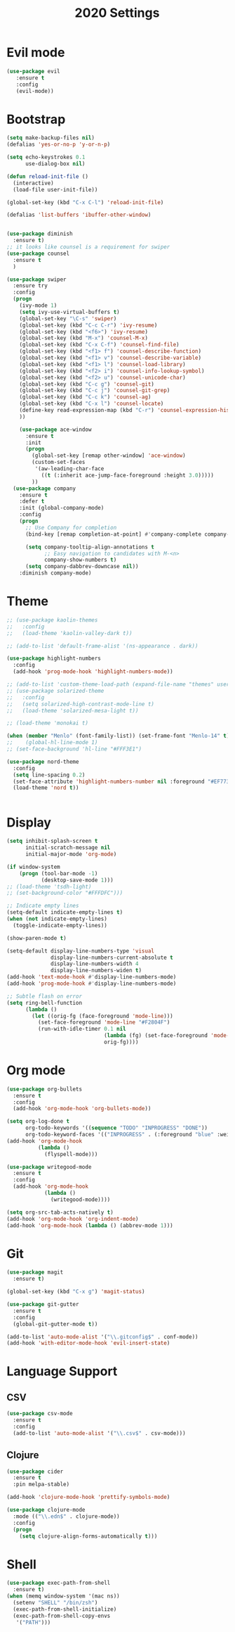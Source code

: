 #+TITLE: 2020 Settings

* Evil mode
#+BEGIN_SRC emacs-lisp
  (use-package evil
     :ensure t
     :config
     (evil-mode))
#+END_SRC 
* Bootstrap
#+BEGIN_SRC emacs-lisp
  (setq make-backup-files nil)
  (defalias 'yes-or-no-p 'y-or-n-p)

  (setq echo-keystrokes 0.1
        use-dialog-box nil)

  (defun reload-init-file ()
    (interactive)
    (load-file user-init-file))

  (global-set-key (kbd "C-x C-l") 'reload-init-file) 

  (defalias 'list-buffers 'ibuffer-other-window)


  (use-package diminish
    :ensure t)
  ;; it looks like counsel is a requirement for swiper
  (use-package counsel
    :ensure t
    )

  (use-package swiper
    :ensure try
    :config
    (progn
      (ivy-mode 1)
      (setq ivy-use-virtual-buffers t)
      (global-set-key "\C-s" 'swiper)
      (global-set-key (kbd "C-c C-r") 'ivy-resume)
      (global-set-key (kbd "<f6>") 'ivy-resume)
      (global-set-key (kbd "M-x") 'counsel-M-x)
      (global-set-key (kbd "C-x C-f") 'counsel-find-file)
      (global-set-key (kbd "<f1> f") 'counsel-describe-function)
      (global-set-key (kbd "<f1> v") 'counsel-describe-variable)
      (global-set-key (kbd "<f1> l") 'counsel-load-library)
      (global-set-key (kbd "<f2> i") 'counsel-info-lookup-symbol)
      (global-set-key (kbd "<f2> u") 'counsel-unicode-char)
      (global-set-key (kbd "C-c g") 'counsel-git)
      (global-set-key (kbd "C-c j") 'counsel-git-grep)
      (global-set-key (kbd "C-c k") 'counsel-ag)
      (global-set-key (kbd "C-x l") 'counsel-locate)
      (define-key read-expression-map (kbd "C-r") 'counsel-expression-history)
      ))

      (use-package ace-window
        :ensure t
        :init
        (progn
          (global-set-key [remap other-window] 'ace-window)
          (custom-set-faces
           '(aw-leading-char-face
             ((t (:inherit ace-jump-face-foreground :height 3.0))))) 
          ))
    (use-package company               
      :ensure t
      :defer t
      :init (global-company-mode)
      :config
      (progn
        ;; Use Company for completion
        (bind-key [remap completion-at-point] #'company-complete company-mode-map)

        (setq company-tooltip-align-annotations t
              ;; Easy navigation to candidates with M-<n>
              company-show-numbers t)
        (setq company-dabbrev-downcase nil))
      :diminish company-mode)

#+END_SRC
* Theme
#+BEGIN_SRC emacs-lisp
  ;; (use-package kaolin-themes
  ;;   :config
  ;;   (load-theme 'kaolin-valley-dark t))

  ;; (add-to-list 'default-frame-alist '(ns-appearance . dark))

  (use-package highlight-numbers
    :config
    (add-hook 'prog-mode-hook 'highlight-numbers-mode))

  ;; (add-to-list 'custom-theme-load-path (expand-file-name "themes" user-emacs-directory))
  ;; (use-package solarized-theme
  ;;   :config
  ;;   (setq solarized-high-contrast-mode-line t)
  ;;   (load-theme 'solarized-mesa-light t))

  ;; (load-theme 'monokai t)

  (when (member "Menlo" (font-family-list)) (set-frame-font "Menlo-14" t))
  ;;    (global-hl-line-mode 1)
  ;; (set-face-background 'hl-line "#FFF3E1")

  (use-package nord-theme
    :config
    (setq line-spacing 0.2)
    (set-face-attribute 'highlight-numbers-number nil :foreground "#EF7738")
    (load-theme 'nord t))


#+END_SRC
* Display
#+BEGIN_SRC emacs-lisp
  (setq inhibit-splash-screen t
        initial-scratch-message nil
        initial-major-mode 'org-mode)

  (if window-system
      (progn (tool-bar-mode -1)
             (desktop-save-mode 1)))
  ;; (load-theme 'tsdh-light)
  ;; (set-background-color "#FFFDFC")))

  ;; Indicate empty lines
  (setq-default indicate-empty-lines t)
  (when (not indicate-empty-lines)  
    (toggle-indicate-empty-lines))

  (show-paren-mode t)

  (setq-default display-line-numbers-type 'visual
                display-line-numbers-current-absolute t
                display-line-numbers-width 4
                display-line-numbers-widen t)
  (add-hook 'text-mode-hook #'display-line-numbers-mode)
  (add-hook 'prog-mode-hook #'display-line-numbers-mode)

  ;; Subtle flash on error
  (setq ring-bell-function
        (lambda ()
          (let ((orig-fg (face-foreground 'mode-line)))
            (set-face-foreground 'mode-line "#F2804F")
            (run-with-idle-timer 0.1 nil
                                 (lambda (fg) (set-face-foreground 'mode-line fg))
                                 orig-fg))))
 #+END_SRC
* Org mode
#+BEGIN_SRC emacs-lisp
  (use-package org-bullets
    :ensure t
    :config
    (add-hook 'org-mode-hook 'org-bullets-mode))

  (setq org-log-done t
        org-todo-keywords '((sequence "TODO" "INPROGRESS" "DONE"))
        org-todo-keyword-faces '(("INPROGRESS" . (:foreground "blue" :weight bold))))
  (add-hook 'org-mode-hook
            (lambda ()
              (flyspell-mode)))

  (use-package writegood-mode
    :ensure t
    :config  
    (add-hook 'org-mode-hook
              (lambda ()
                (writegood-mode))))

  (setq org-src-tab-acts-natively t)
  (add-hook 'org-mode-hook 'org-indent-mode)
  (add-hook 'org-mode-hook (lambda () (abbrev-mode 1)))
#+END_SRC
* Git
#+BEGIN_SRC emacs-lisp
  (use-package magit
    :ensure t)

  (global-set-key (kbd "C-x g") 'magit-status)

  (use-package git-gutter
    :ensure t
    :config
    (global-git-gutter-mode t))

  (add-to-list 'auto-mode-alist '("\\.gitconfig$" . conf-mode))
  (add-hook 'with-editor-mode-hook 'evil-insert-state)
#+END_SRC
* Language Support
** CSV 
#+BEGIN_SRC emacs-lisp
  (use-package csv-mode
    :ensure t
    :config
    (add-to-list 'auto-mode-alist '("\\.csv$" . csv-mode)))
#+END_SRC
** Clojure
#+BEGIN_SRC emacs-lisp
  (use-package cider
    :ensure t
    :pin melpa-stable)

  (add-hook 'clojure-mode-hook 'prettify-symbols-mode)
  
  (use-package clojure-mode
    :mode (("\\.edn$" . clojure-mode))
    :config
    (progn
      (setq clojure-align-forms-automatically t)))
#+END_SRC
* Shell
#+BEGIN_SRC emacs-lisp
  (use-package exec-path-from-shell
    :ensure t)
  (when (memq window-system '(mac ns))
    (setenv "SHELL" "/bin/zsh")
    (exec-path-from-shell-initialize)
    (exec-path-from-shell-copy-envs
     '("PATH")))
#+END_SRC
